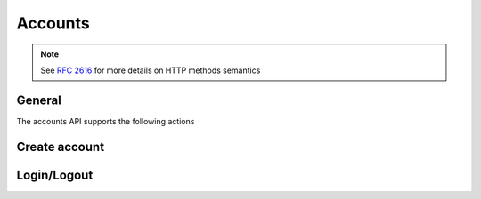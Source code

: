 Accounts
========

.. note::
    
    See :rfc:`2616#section-9` for more details on HTTP methods semantics

General
-------
The accounts API supports the following actions

Create account
--------------

.. http:post:: /accounts/action/?do=create

    Create an account on the system.

   :statuscode 200: no error
   :param email: The email of the account to be created


Login/Logout
------------


.. http:post:: /accounts/action/?do=login

   Login to the system using cookie auth

   :statuscode 200: no error
   :statuscode 401: unauthorized

   **Example request**:

    .. sourcecode:: http

      POST /accounts/action/?do=login HTTP/1.1
      Host: api.cloudsigma.com
      Accept: application/json


    Request body

       .. parsed-literal::

          {
          'username':'123@asd.com',
          'password':'parola'

          }


    **Response**:
        *Empty*


.. http:post:: /accounts/action/?do=logout

   Logout from the system when using cookie auth

   :statuscode 200: no error

   **Example request**:
    .. sourcecode:: http

          POST /accounts/action/?do=logout HTTP/1.1
          Host: api.cloudsigma.com
          Accept: application/json


    Request body

       .. parsed-literal::

          {}


    **Response**:
        *Empty*


.. http:post:: /accounts/action/?do=check_login

   Check if you are logged in the system

   :statuscode 200: no error

   **Example request**:

    .. sourcecode:: http

      POST /accounts/action/?do=check_login HTTP/1.1
      Host: api.cloudsigma.com
      Accept: application/json


    Request body

       .. parsed-literal::

          {}


    **Response**:
        *Empty*

